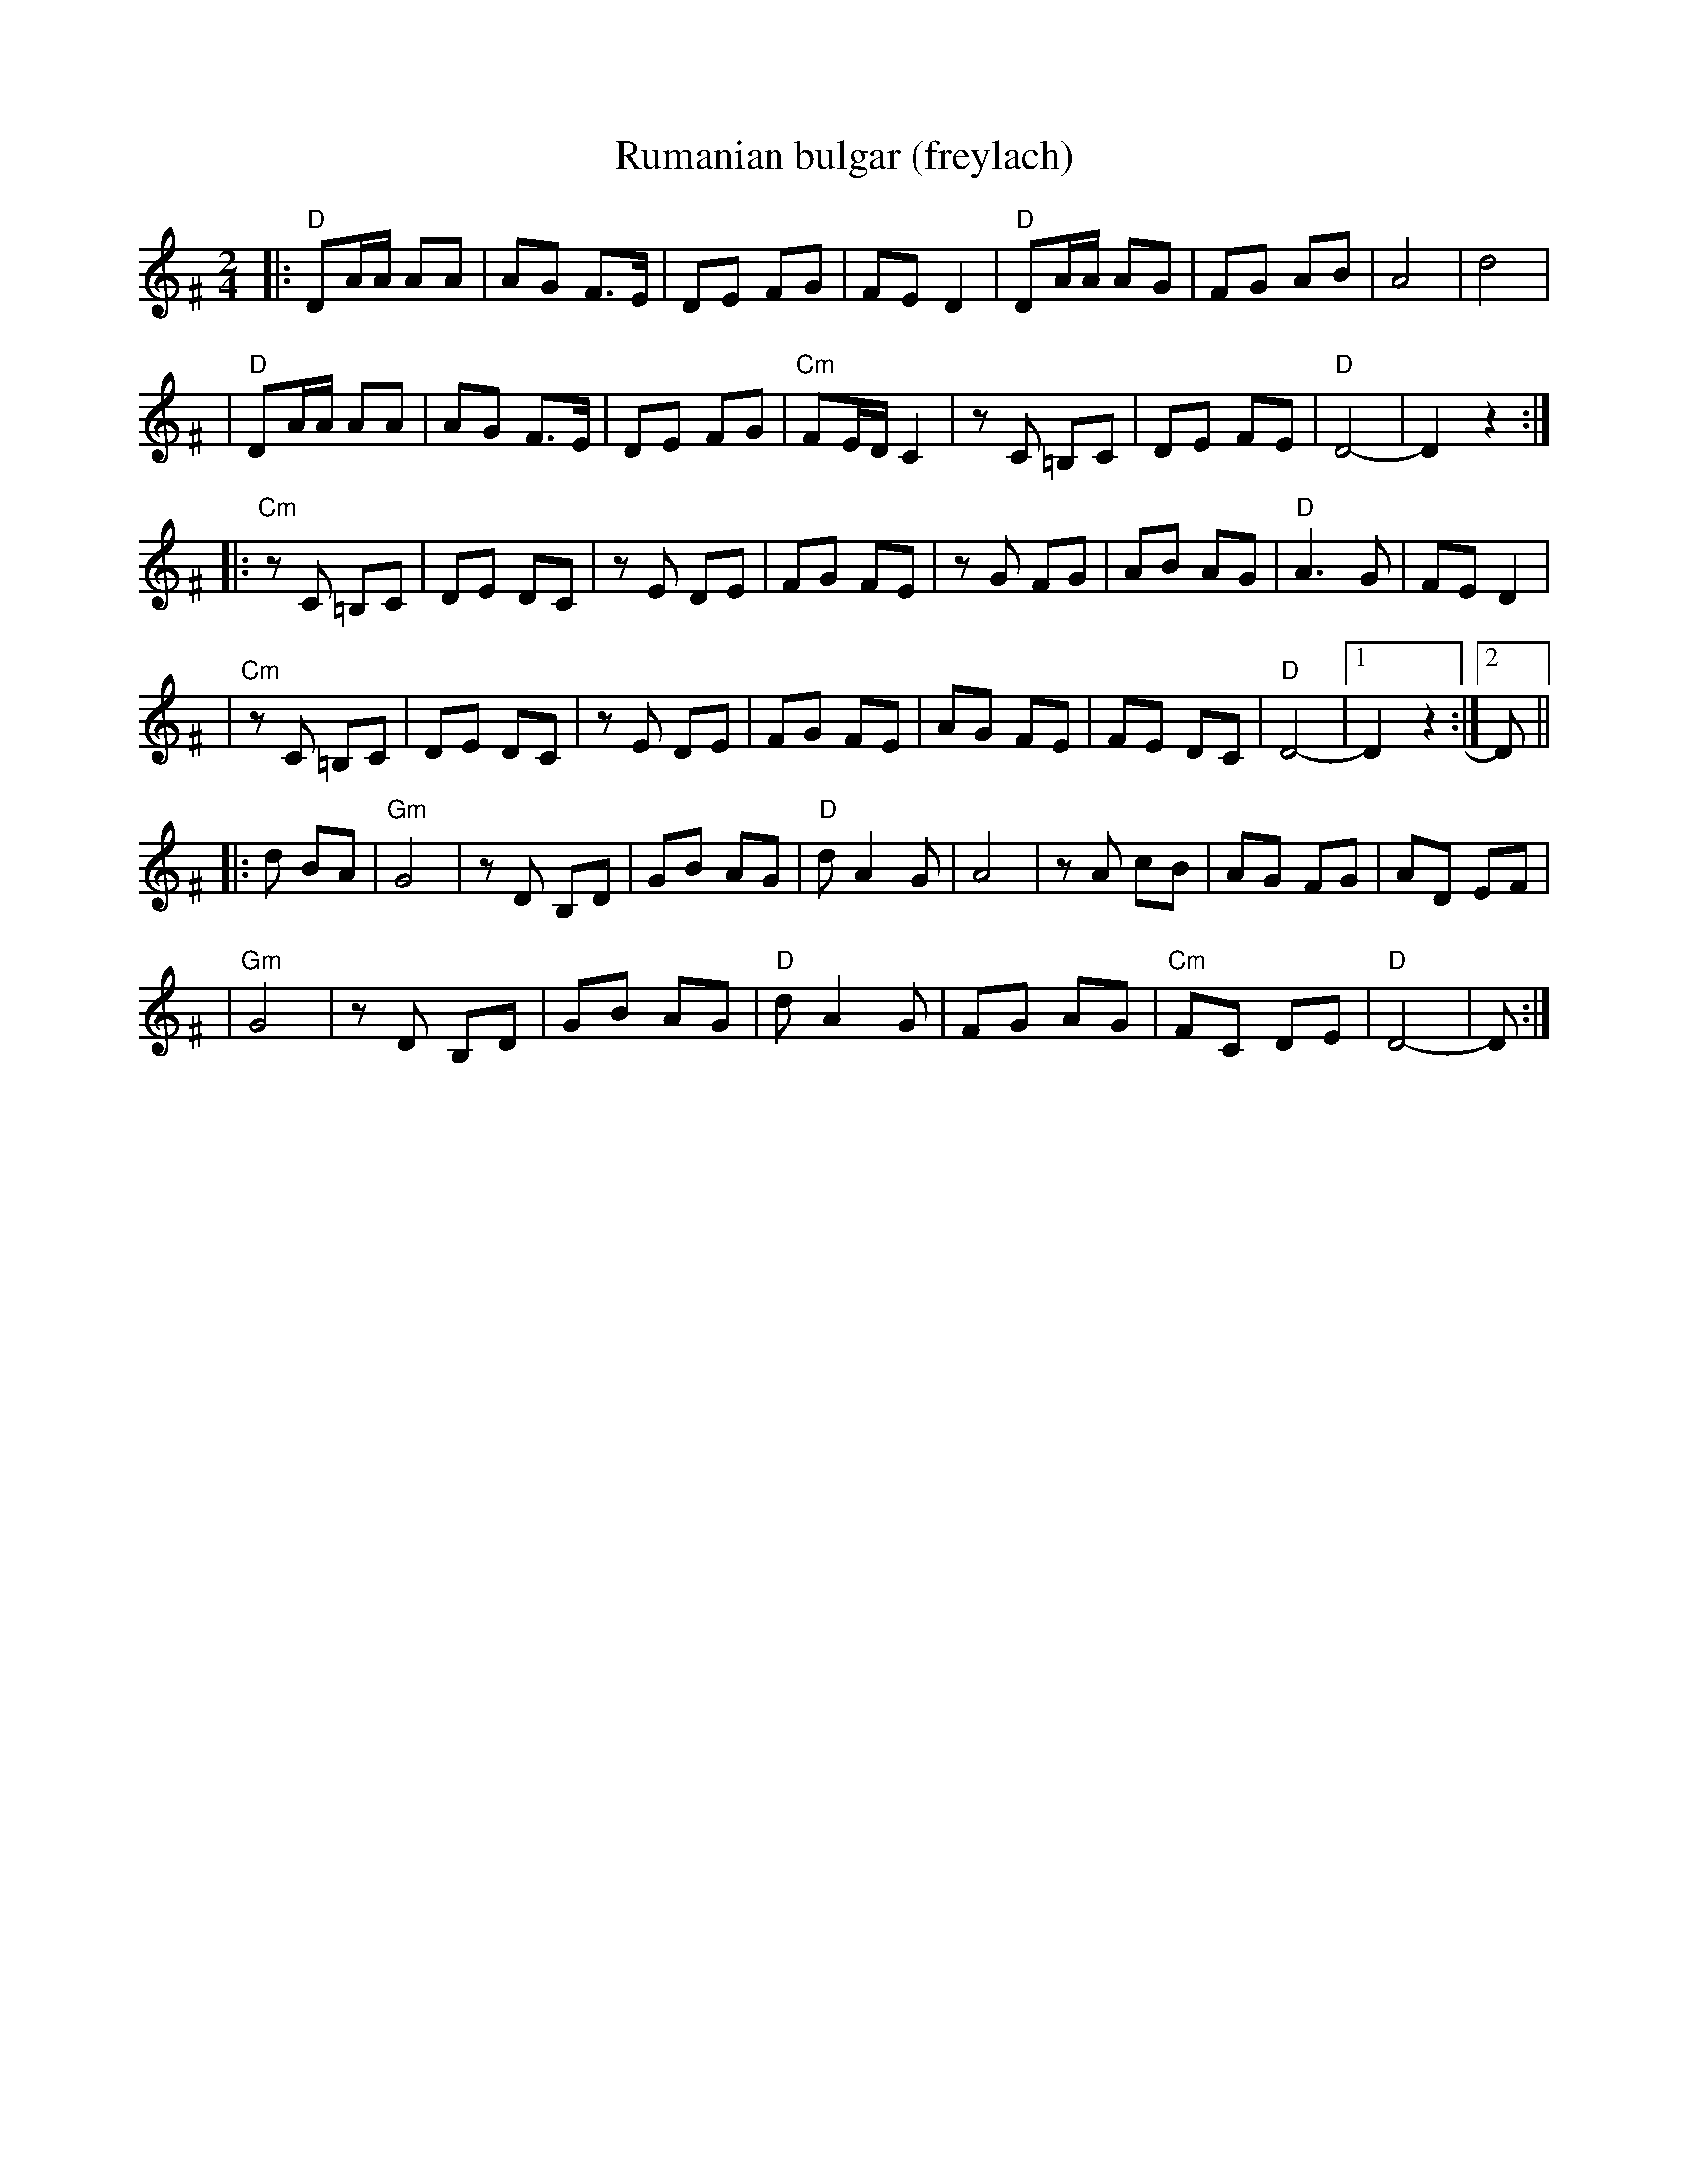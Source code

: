 X: 464
T: Rumanian bulgar (freylach)
R: bulgar, freylach
D: State Ensemble of Jewish Folk Music of the Ukrainian S.S.R., Kiev 1930
Z: John Chambers <jc@trillian.mit.edu>
M: 2/4
L: 1/16
K: DPhr exp ^F
|: "D"D2AA A2A2 \
| A2G2 F3E \
| D2E2 F2G2 \
| F2E2 D4 \
|  "D"D2AA A2G2 \
| F2G2 A2B2 \
| A8 \
| d8 |
|  "D"D2AA A2A2 \
| A2G2 F3E \
| D2E2 F2G2 \
| "Cm"F2ED C4 \
| z2C2 =B,2C2 \
| D2E2 F2E2 \
| "D"D8- \
| D4 z4 :|
|: "Cm"z2C2 =B,2C2 \
| D2E2 D2C2 \
| z2E2 D2E2 \
| F2G2 F2E2 \
| z2G2 F2G2 \
| A2B2 A2G2 \
| "D"A6 G2 \
| F2E2 D4 |
| "Cm"z2C2 =B,2C2 \
| D2E2 D2C2 \
| z2E2 D2E2 \
| F2G2 F2E2 \
| A2G2 F2E2 \
| F2E2 D2C2 \
| "D"D8- |1 D4 z4 :|2 D2 ||
|: d2 B2A2 \
| "Gm"G8 \
| z2D2 B,2D2 \
| G2B2 A2G2 \
| "D"d2 A4 G2 \
| A8 \
| z2 A2 c2B2 \
| A2G2 F2G2 \
| A2D2 E2F2 |
| "Gm"G8 \
|  z2D2 B,2D2 \
| G2B2 A2G2 \
| "D"d2 A4 G2 \
| F2G2 A2G2 \
| "Cm"F2C2 D2E2 \
| "D"D8- \
| D2 :|
